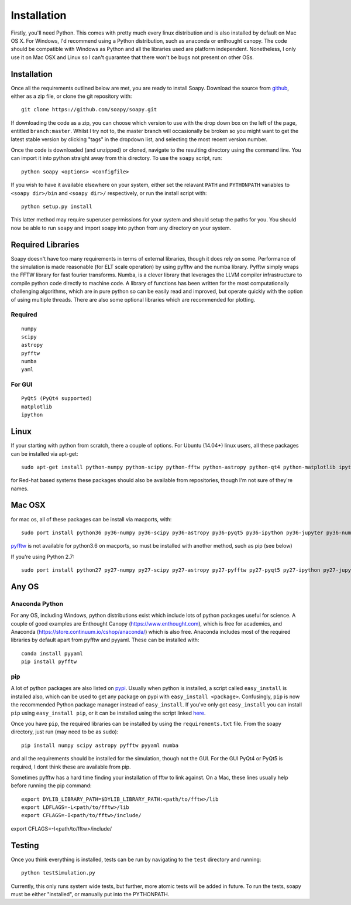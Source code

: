 Installation
************

Firstly, you'll need Python. This comes with pretty much every linux distribution and is also installed by default on Mac OS X. For Windows, I'd recommend using a Python distribution, such as anaconda or enthought canopy. The code should be compatible with Windows as Python and all the libraries used are platform independent. Nonetheless, I only use it on Mac OSX and Linux so I can't guarantee that there won't be bugs not present on other OSs.

============
Installation
============
Once all the requirements outlined below are met, you are ready to install Soapy. Download the source from `github <https://github.com/andrewpaulreeves/soapy>`_, either as a zip file, or clone the git repository with::

    git clone https://github.com/soapy/soapy.git

If downloading the code as a zip, you can choose which version to use with the drop down box on the left of the page, entitled ``branch:master``. Whilst I try not to, the master branch will occasionally be broken so you might want to get the latest stable version by clicking "tags" in the dropdown list, and selecting the most recent version number.

Once the code is downloaded (and unzipped) or cloned, navigate to the resulting directory using the command line. You can import it into python straight away from this directory. To use the ``soapy`` script, run::

    python soapy <options> <configfile>


If you wish to have it available elsewhere on your system, either set the relavant ``PATH`` and ``PYTHONPATH`` variables to ``<soapy dir>/bin`` and ``<soapy dir>/`` respectively, or run the install script with::

    python setup.py install

This latter method may require superuser permissions for your system and should setup the paths for you. You should now be able to run ``soapy`` and import soapy into python from any directory on your system.

==================
Required Libraries
==================

Soapy doesn't have too many requirements in terms of external libraries, though it does rely on some. Performance of the simulation is made reasonable (for ELT scale operation) by using pyfftw and the numba library. Pyfftw simply wraps the FFTW library for fast fourier transforms. Numba, is a clever library that leverages the LLVM compiler infrastructure to compile python code directly to machine code. A library of functions has been written for the most computationally challenging algorithms, which are in pure python so can be easily read and improved, but operate quickly with the option of using multiple threads.  There are also some optional libraries which are recommended for plotting.

--------
Required
--------

::

    numpy
    scipy
    astropy
    pyfftw
    numba
    yaml

-------    
For GUI
-------
::

    PyQt5 (PyQt4 supported)
    matplotlib
    ipython
    

=====
Linux
=====
If your starting with python from scratch, there a couple of options. For Ubuntu (14.04+) linux users, all these packages can be installed via apt-get::

    sudo apt-get install python-numpy python-scipy python-fftw python-astropy python-qt4 python-matplotlib ipython ipython-qtconsole python-yaml python-numba


for Red-hat based systems these packages should also be available from repositories, though I'm not sure of they're names.


=======
Mac OSX
=======

for mac os, all of these packages can be install via macports, with::

    sudo port install python36 py36-numpy py36-scipy py36-astropy py36-pyqt5 py36-ipython py36-jupyter py36-numba py36-yaml py36-qtconsole

`pyfftw <https://github.com/pyFFTW/pyFFTW>`_ is not available for python3.6 on macports, so must be installed with another method, such as pip (see below)

If you're using Python 2.7::

    sudo port install python27 py27-numpy py27-scipy py27-astropy py27-pyfftw py27-pyqt5 py27-ipython py27-jupyter py27-numba py27-qtconsole py27-yaml


======
Any OS
======

---------------
Anaconda Python
---------------
For any OS, including Windows, python distributions exist which include lots of python packages useful for science.
A couple of good examples are Enthought Canopy (https://www.enthought.com), which is free for academics, and Anaconda (https://store.continuum.io/cshop/anaconda/) which is also free.
Anaconda includes most of the required libraries by default apart from pyfftw and pyyaml. These can be installed with::

    conda install pyyaml
    pip install pyfftw


---
pip
---

A lot of python packages are also listed on `pypi <https://pypi.python.org/pypi>`_. Usually when python is installed, a script called ``easy_install`` is installed also, which can be used to get any package on pypi with ``easy_install <package>``. Confusingly, ``pip`` is now the recommended Python package manager instead of ``easy_install``. If you've only got ``easy_install`` you can install ``pip`` using ``easy_install pip``, or it can be installed using the script linked `here <https://pip.readthedocs.org/en/latest/installing.html>`_.

Once you have ``pip``, the required libraries can be installed by using the ``requirements.txt`` file. From the soapy directory, just run (may need to be as ``sudo``)::

    pip install numpy scipy astropy pyfftw pyyaml numba
    
and all the requirements should be installed for the simulation, though not the GUI. For the GUI PyQt4 or PyQt5 is required, I dont think these are available from pip.

Sometimes pyfftw has a hard time finding your installation of fftw to link against. On a Mac, these lines usually help before running the pip command::

    export DYLIB_LIBRARY_PATH=$DYLIB_LIBRARY_PATH:<path/to/fftw>/lib
    export LDFLAGS=-L<path/to/fftw>/lib
    export CFLAGS=-I<path/to/fftw>/include/

=======
Testing
=======
Once you think everything is installed, tests can be run by navigating to the ``test`` directory and running::

    python testSimulation.py

Currently, this only runs system wide tests, but further, more atomic tests will be added in future. To run the tests, soapy must be either "installed", or manually put into the PYTHONPATH.
